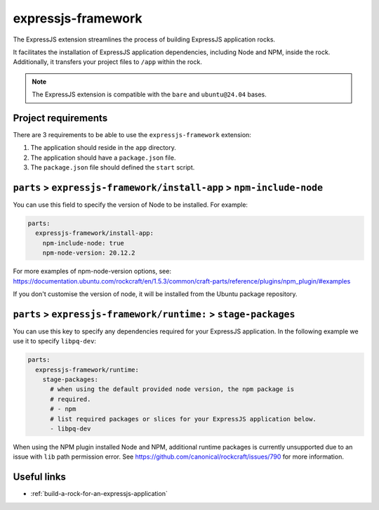 .. _expressjs-framework-reference:

expressjs-framework
-------------------

The ExpressJS extension streamlines the process of building ExpressJS
application rocks.

It facilitates the installation of ExpressJS application dependencies, including
Node and NPM, inside the rock. Additionally, it transfers your project files to
``/app`` within the rock.

.. note::
    The ExpressJS extension is compatible with the ``bare`` and ``ubuntu@24.04``
    bases.

Project requirements
====================

There are 3 requirements to be able to use the ``expressjs-framework``
extension:

1. The application should reside in the ``app`` directory.
2. The application should have a ``package.json`` file.
3. The ``package.json`` file should defined the ``start`` script.


``parts`` > ``expressjs-framework/install-app`` > ``npm-include-node``
======================================================================

You can use this field to specify the version of Node to be installed. For
example:

.. code-block:: yaml

  parts:
    expressjs-framework/install-app:
      npm-include-node: true
      npm-node-version: 20.12.2

For more examples of npm-node-version options, see:
https://documentation.ubuntu.com/rockcraft/en/1.5.3/common/craft-parts/reference/plugins/npm_plugin/#examples

If you don't customise the version of node, it will be installed from the Ubuntu
package repository.

``parts`` > ``expressjs-framework/runtime:`` > ``stage-packages``
=================================================================

You can use this key to specify any dependencies required for your ExpressJS
application. In the following example we use it to specify ``libpq-dev``:

.. code-block:: yaml

  parts:
    expressjs-framework/runtime:
      stage-packages:
        # when using the default provided node version, the npm package is
        # required.
        # - npm
        # list required packages or slices for your ExpressJS application below.
        - libpq-dev

When using the NPM plugin installed Node and NPM, additional runtime packages
is currently unsupported due to an issue with ``lib`` path permission error. See
https://github.com/canonical/rockcraft/issues/790 for more information.

Useful links
============

- :ref:`build-a-rock-for-an-expressjs-application`
